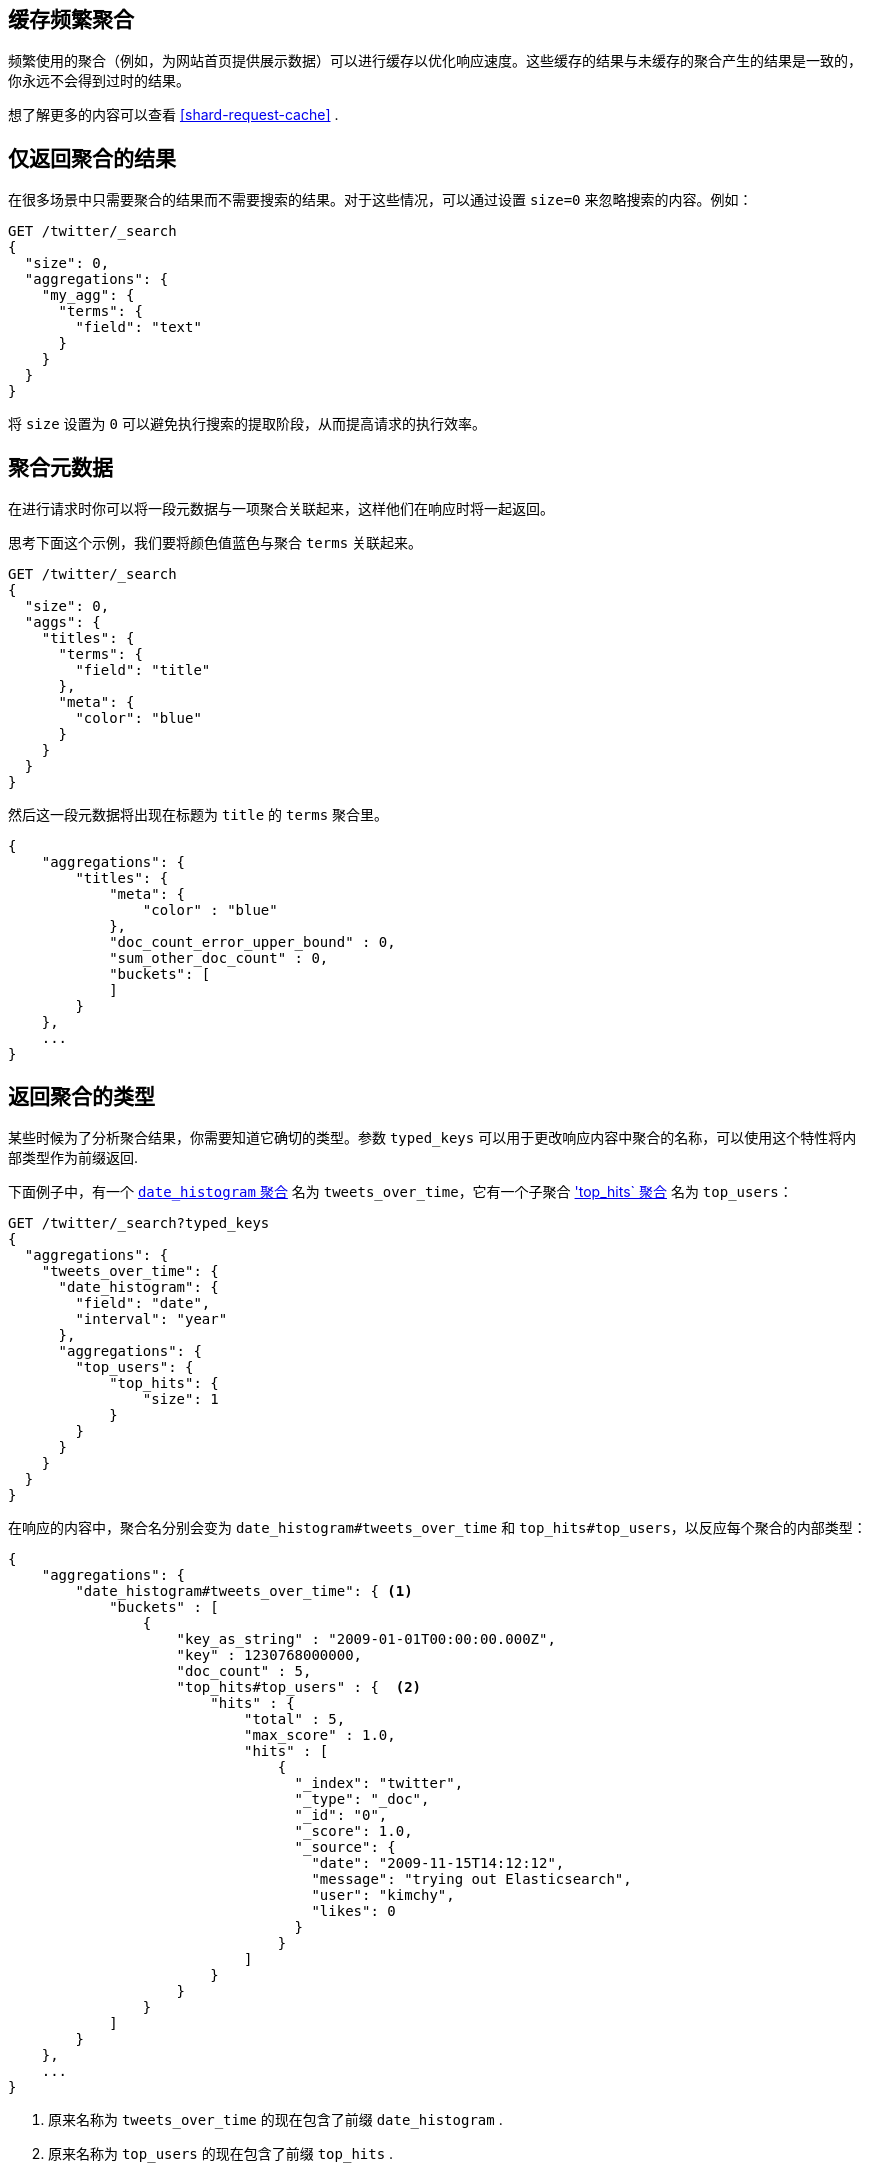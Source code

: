 
[[caching-heavy-aggregations]]
== 缓存频繁聚合

频繁使用的聚合（例如，为网站首页提供展示数据）可以进行缓存以优化响应速度。这些缓存的结果与未缓存的聚合产生的结果是一致的，你永远不会得到过时的结果。

想了解更多的内容可以查看 <<shard-request-cache>> .

[[returning-only-agg-results]]
== 仅返回聚合的结果

在很多场景中只需要聚合的结果而不需要搜索的结果。对于这些情况，可以通过设置 `size=0` 来忽略搜索的内容。例如：

[source,js]
--------------------------------------------------
GET /twitter/_search
{
  "size": 0,
  "aggregations": {
    "my_agg": {
      "terms": {
        "field": "text"
      }
    }
  }
}
--------------------------------------------------
// CONSOLE
// TEST[setup:twitter]

将 `size` 设置为 `0` 可以避免执行搜索的提取阶段，从而提高请求的执行效率。

[[agg-metadata]]
== 聚合元数据

在进行请求时你可以将一段元数据与一项聚合关联起来，这样他们在响应时将一起返回。

思考下面这个示例，我们要将颜色值蓝色与聚合 `terms` 关联起来。

[source,js]
--------------------------------------------------
GET /twitter/_search
{
  "size": 0,
  "aggs": {
    "titles": {
      "terms": {
        "field": "title"
      },
      "meta": {
        "color": "blue"
      }
    }
  }
}
--------------------------------------------------
// CONSOLE
// TEST[setup:twitter]

然后这一段元数据将出现在标题为 `title` 的 `terms` 聚合里。

[source,js]
--------------------------------------------------
{
    "aggregations": {
        "titles": {
            "meta": {
                "color" : "blue"
            },
            "doc_count_error_upper_bound" : 0,
            "sum_other_doc_count" : 0,
            "buckets": [
            ]
        }
    },
    ...
}
--------------------------------------------------
// TESTRESPONSE[s/\.\.\./"took": "$body.took", "timed_out": false, "_shards": "$body._shards", "hits": "$body.hits"/]

 
[[returning-aggregation-type]]
== 返回聚合的类型

某些时候为了分析聚合结果，你需要知道它确切的类型。参数 `typed_keys` 可以用于更改响应内容中聚合的名称，可以使用这个特性将内部类型作为前缀返回.

下面例子中，有一个 <<search-aggregations-bucket-datehistogram-aggregation,`date_histogram` 聚合>> 名为 `tweets_over_time`，它有一个子聚合 <<search-aggregations-metrics-top-hits-aggregation, 'top_hits` 聚合>> 名为 `top_users`：

[source,js]
--------------------------------------------------
GET /twitter/_search?typed_keys
{
  "aggregations": {
    "tweets_over_time": {
      "date_histogram": {
        "field": "date",
        "interval": "year"
      },
      "aggregations": {
        "top_users": {
            "top_hits": {
                "size": 1
            }
        }
      }
    }
  }
}
--------------------------------------------------
// CONSOLE
// TEST[setup:twitter]

在响应的内容中，聚合名分别会变为 `date_histogram#tweets_over_time` 和 `top_hits#top_users`，以反应每个聚合的内部类型：

[source,js]
--------------------------------------------------
{
    "aggregations": {
        "date_histogram#tweets_over_time": { <1>
            "buckets" : [
                {
                    "key_as_string" : "2009-01-01T00:00:00.000Z",
                    "key" : 1230768000000,
                    "doc_count" : 5,
                    "top_hits#top_users" : {  <2>
                        "hits" : {
                            "total" : 5,
                            "max_score" : 1.0,
                            "hits" : [
                                {
                                  "_index": "twitter",
                                  "_type": "_doc",
                                  "_id": "0",
                                  "_score": 1.0,
                                  "_source": {
                                    "date": "2009-11-15T14:12:12",
                                    "message": "trying out Elasticsearch",
                                    "user": "kimchy",
                                    "likes": 0
                                  }
                                }
                            ]
                        }
                    }
                }
            ]
        }
    },
    ...
}
--------------------------------------------------
// TESTRESPONSE[s/\.\.\./"took": "$body.took", "timed_out": false, "_shards": "$body._shards", "hits": "$body.hits"/]

<1> 原来名称为 `tweets_over_time` 的现在包含了前缀 `date_histogram` .
<2> 原来名称为 `top_users` 的现在包含了前缀 `top_hits` .

NOTE: 对于某些聚合来说，可能它反回的类型和请求时提供的类型不同。Terms，Significant Terms 还有百分数（Percentiles）聚合就是这种情况，它们返回的类型中还包含了目标字段类型的信息：`lterms` （支持 Long 字段的 terms 聚合）， `sigsterms` （支持 String 字段的 significant terms 聚合），`tdigest_percentiles` （基于 TDigest 算法的百分数聚合）。
